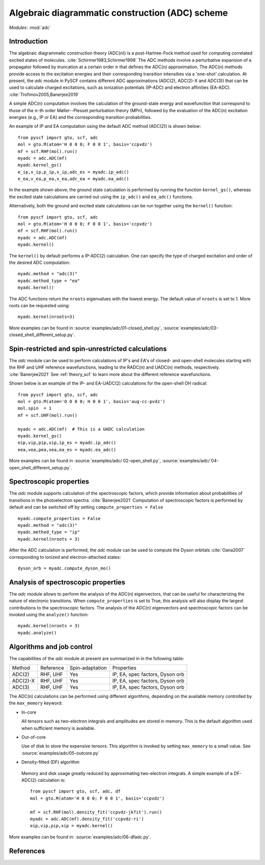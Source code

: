 .. _theory_adc:

************************************************
Algebraic diagrammatic construction (ADC) scheme
************************************************

*Modules*: :mod:`adc`

Introduction
=============================
The algebraic diagrammatic construction theory (ADC(n)) is a post-Hartree-Fock
method used for computing correlated excited states of molecules.
:cite:`Schirmer1983,Schirmer1998`
The ADC methods involve a perturbative expansion of a propagator followed
by truncation at a certain order :math:`n` that defines the ADC(n) approximation.
The ADC(n) methods provide access to the
excitation energies and their corresponding transition intensities via a
'one-shot' calculation. At present, the `adc` module in PySCF contains different
ADC approximations (ADC(2), ADC(2)-X and ADC(3)) that can be used to calculate
charged excitations, such as ionization potentials (IP-ADC) and
electron affinities (EA-ADC). :cite:`Trofimov2005,Banerjee2019`

A simple ADC(n) computation involves the calculation of the ground-state energy
and wavefunction that correspond to those of the :math:`n`-th order
Møller--Plesset perturbation theory (MPn), followed by the evaluation of the
ADC(n) excitation energies (e.g., IP or EA) and the corresponding transition
probabilities.

An example of IP and EA computation using the default ADC method (ADC(2))
is shown below::

        from pyscf import gto, scf, adc
        mol = gto.M(atom='H 0 0 0; F 0 0 1', basis='ccpvdz')
        mf = scf.RHF(mol).run()
        myadc = adc.ADC(mf)
        myadc.kernel_gs()
        e_ip,v_ip,p_ip,x_ip,adc_es = myadc.ip_adc()
        e_ea,v_ea,p_ea,x_ea,adc_ea = myadc.ea_adc()

In the example shown above, the ground state calculation is performed by
running the function ``kernel_gs()``, whereas the excited state calculations
are carried out using the ``ip_adc()`` and ``ea_adc()`` functions.

Alternatively, both the ground and excited state calculations can be run
together using the ``kernel()`` function::

        from pyscf import gto, scf, adc
        mol = gto.M(atom='H 0 0 0; F 0 0 1', basis='ccpvdz')
        mf = scf.RHF(mol).run()
        myadc = adc.ADC(mf)
        myadc.kernel()

The ``kernel()`` by default performs a IP-ADC(2) calculation. One can specify the type of charged
excitation and order of the desired ADC computation::

        myadc.method = "adc(3)"
        myadc.method_type = "ea"
        myadc.kernel()

The ADC functions return the ``nroots`` eigenvalues with the lowest energy. The
default value of ``nroots`` is set to 1. More roots can be requested using::

        myadc.kernel(nroots=3)

More examples can be found in
:source:`examples/adc/01-closed_shell.py`,
:source:`examples/adc/03-closed_shell_different_setup.py`.


Spin-restricted and spin-unrestricted calculations
==========================================================================
The `adc` module can be used to perform calculations of IP's and EA's of closed- and
open-shell molecules starting with the RHF and UHF reference
wavefunctions, leading to the RADC(n) and UADC(n) methods, respectively.
:cite:`Banerjee2021`
See :ref:`theory_scf` to learn more about the different reference wavefunctions.

Shown below is an example of the IP- and EA-UADC(2) calculations for the
open-shell OH radical::

        from pyscf import gto, scf, adc
        mol = gto.M(atom='O 0 0 0; H 0 0 1', basis='aug-cc-pvdz')
        mol.spin  = 1
        mf = scf.UHF(mol).run()

        myadc = adc.ADC(mf)  # This is a UADC calculation
        myadc.kernel_gs()
        eip,vip,pip,xip,ip_es = myadc.ip_adc()
        eea,vea,pea,xea,ea_es = myadc.ea_adc()

More examples can be found in
:source:`examples/adc/ 02-open_shell.py`,
:source:`examples/adc/`04-open_shell_different_setup.py`.


Spectroscopic properties
=========================
The `adc` module supports calculation of the spectroscopic factors, which provide
information about probabilities of transitions in the photoelectron spectra. :cite:`Banerjee2021`
Computation of spectroscopic factors is performed by default and can be switched
off by setting ``compute_properties = False`` ::

        myadc.compute_properties = False
        myadc.method = "adc(3)"
        myadc.method_type = "ip"
        myadc.kernel(nroots = 3)

After the ADC calculation is performed, the `adc` module can be used to compute
the Dyson orbitals :cite:`Oana2007` corresponding to ionized and electron-attached states::

        dyson_orb = myadc.compute_dyson_mo()


Analysis of spectroscopic properties
=====================================
The `adc` module allows to perform the analysis of the ADC(n) eigenvectors, that
can be useful for characterizing the nature of electronic transitions. When
``compute_properties`` is set to True, this analysis will also display the largest
contributions to the spectroscopic factors. The analysis of the ADC(n) eigenvectors
and spectroscopic factors can be invoked using the ``analyze()`` function::

        myadc.kernel(nroots = 3)
        myadc.analyze()


Algorithms and job control
===========================

The capabilities of the `adc` module at present are summarized in in the
following table:

========== ========== ==================== ===============================
 Method     Reference  Spin-adaptation        Properties
---------- ---------- -------------------- -------------------------------
 ADC(2)     RHF, UHF    Yes                IP, EA, spec factors, Dyson orb
 ADC(2)-X   RHF, UHF    Yes                IP, EA, spec factors, Dyson orb
 ADC(3)     RHF, UHF    Yes                IP, EA, spec factors, Dyson orb
========== ========== ==================== ===============================

The ADC(n) calculations can be performed using different algorithms, depending on
the available memory controlled by the ``max_memory`` keyword:

* In-core

  All tensors such as two-electron integrals and
  amplitudes are stored in memory. This is the default algorithm used when
  sufficient memory is available.


* Out-of-core

  Use of disk to store the expensive tensors.
  This algorithm is invoked by setting ``max_memory`` to a small value.
  See :source:`examples/adc/05-outcore.py`


* Density-fitted (DF) algorithm

 Memory and disk usage greatly reduced by approximating
 two-electron integrals. A simple example of a
 DF-ADC(2) calculation is::

    from pyscf import gto, scf, adc, df
    mol = gto.M(atom='H 0 0 0; F 0 0 1', basis='ccpvdz')

    mf = scf.RHF(mol).density_fit('ccpvdz-jkfit').run()
    myadc = adc.ADC(mf).density_fit('ccpvdz-ri')
    eip,vip,pip,xip = myadc.kernel()

More examples can be found in:
:source:`examples/adc/06-dfadc.py`.


References
==========
.. bibliography:: ref_adc.bib
   :style: unsrt
